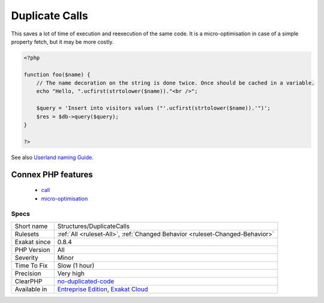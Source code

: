.. _structures-duplicatecalls:

.. _duplicate-calls:

Duplicate Calls
+++++++++++++++

.. meta::
	:description:
		Duplicate Calls: Duplicate calls within the same context.
	:twitter:card: summary_large_image
	:twitter:site: @exakat
	:twitter:title: Duplicate Calls
	:twitter:description: Duplicate Calls: Duplicate calls within the same context
	:twitter:creator: @exakat
	:twitter:image:src: https://www.exakat.io/wp-content/uploads/2020/06/logo-exakat.png
	:og:image: https://www.exakat.io/wp-content/uploads/2020/06/logo-exakat.png
	:og:title: Duplicate Calls
	:og:type: article
	:og:description: Duplicate calls within the same context
	:og:url: https://exakat.readthedocs.io/en/latest/Reference/Rules/Duplicate Calls.html
	:og:locale: en
.. raw:: html	<script type="application/ld+json">{"@context":"https:\/\/schema.org","@graph":[{"@type":"WebPage","@id":"https:\/\/php-tips.readthedocs.io\/en\/latest\/Reference\/Rules\/Structures\/DuplicateCalls.html","url":"https:\/\/php-tips.readthedocs.io\/en\/latest\/Reference\/Rules\/Structures\/DuplicateCalls.html","name":"Duplicate Calls","isPartOf":{"@id":"https:\/\/www.exakat.io\/"},"datePublished":"Tue, 21 Jan 2025 08:40:17 +0000","dateModified":"Tue, 21 Jan 2025 08:40:17 +0000","description":"Duplicate calls within the same context","inLanguage":"en-US","potentialAction":[{"@type":"ReadAction","target":["https:\/\/exakat.readthedocs.io\/en\/latest\/Duplicate Calls.html"]}]},{"@type":"WebSite","@id":"https:\/\/www.exakat.io\/","url":"https:\/\/www.exakat.io\/","name":"Exakat","description":"Smart PHP static analysis","inLanguage":"en-US"}]}</script>Duplicate calls within the same context. They should be called once, and then cached in a variable for reuse. 

This saves a lot of time of execution and reexecution of the same code. It is a micro-optimisation in case of a simple property fetch, but it may be more costly.

.. code-block:: php
   
   <?php
   
   function foo($name) {
       // The name decoration on the string is done twice. Once should be cached in a variable.
       echo "Hello, ".ucfirst(strtolower($name))."<br />";
   
       $query = 'Insert into visitors values ("'.ucfirst(strtolower($name)).'")';
       $res = $db->query($query);
   }
   
   ?>

See also `Userland naming Guide <https://www.php.net/manual/en/userlandnaming.php>`_.

Connex PHP features
-------------------

  + `call <https://php-dictionary.readthedocs.io/en/latest/dictionary/call.ini.html>`_
  + `micro-optimisation <https://php-dictionary.readthedocs.io/en/latest/dictionary/micro-optimisation.ini.html>`_


Specs
_____

+--------------+-------------------------------------------------------------------------------------------------------------------------+
| Short name   | Structures/DuplicateCalls                                                                                               |
+--------------+-------------------------------------------------------------------------------------------------------------------------+
| Rulesets     | :ref:`All <ruleset-All>`, :ref:`Changed Behavior <ruleset-Changed-Behavior>`                                            |
+--------------+-------------------------------------------------------------------------------------------------------------------------+
| Exakat since | 0.8.4                                                                                                                   |
+--------------+-------------------------------------------------------------------------------------------------------------------------+
| PHP Version  | All                                                                                                                     |
+--------------+-------------------------------------------------------------------------------------------------------------------------+
| Severity     | Minor                                                                                                                   |
+--------------+-------------------------------------------------------------------------------------------------------------------------+
| Time To Fix  | Slow (1 hour)                                                                                                           |
+--------------+-------------------------------------------------------------------------------------------------------------------------+
| Precision    | Very high                                                                                                               |
+--------------+-------------------------------------------------------------------------------------------------------------------------+
| ClearPHP     | `no-duplicated-code <https://github.com/dseguy/clearPHP/tree/master/rules/no-duplicated-code.md>`__                     |
+--------------+-------------------------------------------------------------------------------------------------------------------------+
| Available in | `Entreprise Edition <https://www.exakat.io/entreprise-edition>`_, `Exakat Cloud <https://www.exakat.io/exakat-cloud/>`_ |
+--------------+-------------------------------------------------------------------------------------------------------------------------+


